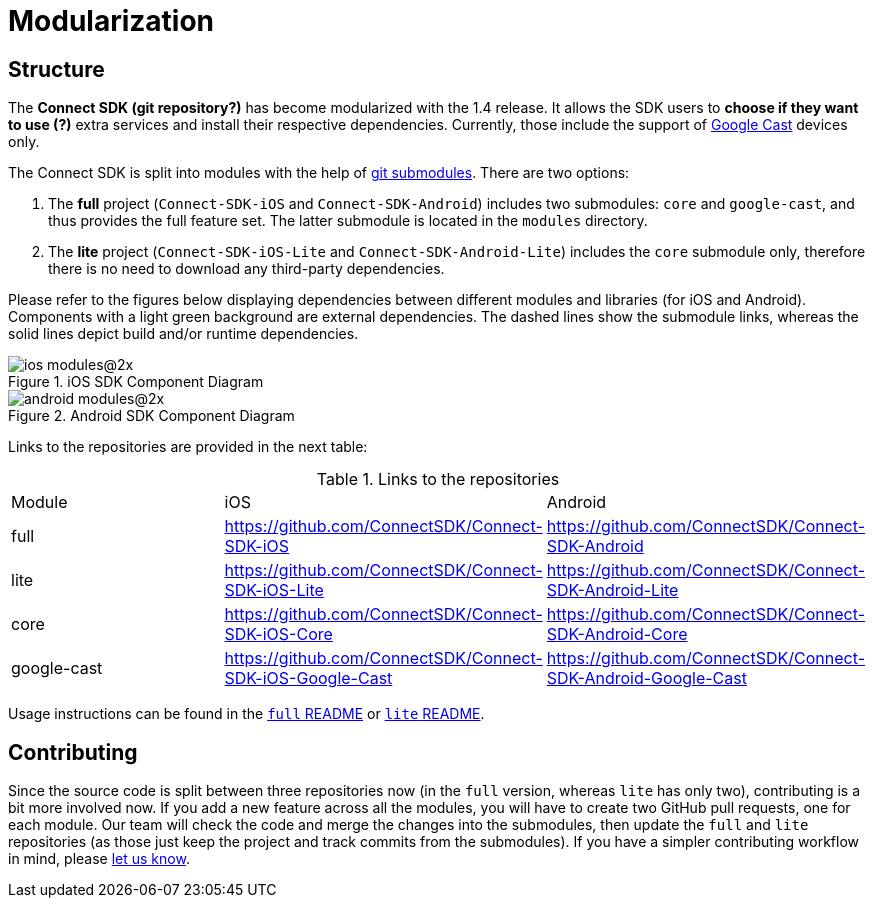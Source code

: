 = Modularization

== Structure

The *Connect SDK (git repository?)* has become modularized with the 1.4 release. It allows the SDK users to *choose if they want to use (?)* extra services and install their respective dependencies. Currently, those include the support of https://developers.google.com/cast/[Google Cast] devices only.

The Connect SDK is split into modules with the help of http://git-scm.com/book/en/v2/Git-Tools-Submodules[git submodules]. There are two options:

. The *full* project (`Connect-SDK-iOS` and `Connect-SDK-Android`) includes two submodules: `core` and `google-cast`, and thus provides the full feature set. The latter submodule is located in the `modules` directory.
. The *lite* project (`Connect-SDK-iOS-Lite` and `Connect-SDK-Android-Lite`) includes the `core` submodule only, therefore there is no need to download any third-party dependencies.

Please refer to the figures below displaying dependencies between different modules and libraries (for iOS and Android). Components with a light green background are external dependencies. The dashed lines show the submodule links, whereas the solid lines depict build and/or runtime dependencies.

image::ios_modules@2x.png[title="iOS SDK Component Diagram"]

image::android_modules@2x.png[title="Android SDK Component Diagram"]

Links to the repositories are provided in the next table:

.Links to the repositories
|===
|Module|iOS|Android
|full|https://github.com/ConnectSDK/Connect-SDK-iOS|https://github.com/ConnectSDK/Connect-SDK-Android
|lite|https://github.com/ConnectSDK/Connect-SDK-iOS-Lite|https://github.com/ConnectSDK/Connect-SDK-Android-Lite
|core|https://github.com/ConnectSDK/Connect-SDK-iOS-Core|https://github.com/ConnectSDK/Connect-SDK-Android-Core
|google-cast|https://github.com/ConnectSDK/Connect-SDK-iOS-Google-Cast|https://github.com/ConnectSDK/Connect-SDK-Android-Google-Cast
|===

Usage instructions can be found in the https://github.com/ConnectSDK/Connect-SDK-iOS/blob/master/README.md[`full` README] or https://github.com/ConnectSDK/Connect-SDK-iOS-Lite/blob/master/README.md[`lite` README].

== Contributing

Since the source code is split between three repositories now (in the `full` version, whereas `lite` has only two), contributing is a bit more involved now. If you add a new feature across all the modules, you will have to create two GitHub pull requests, one for each module. Our team will check the code and merge the changes into the submodules, then update the `full` and `lite` repositories (as those just keep the project and track commits from the submodules). If you have a simpler contributing workflow in mind, please mailto:info@connectsdk.com[let us know].

